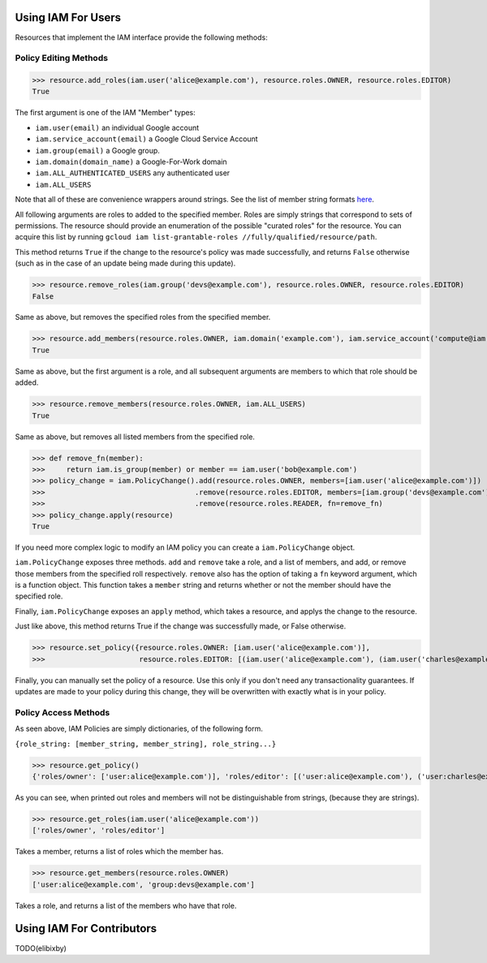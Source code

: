 Using IAM For Users
===================

.. note This document does not explain how Google Cloud IAM works, for that, please check out `the docs <https://cloud.google.com/iam/docs/>`_.

Resources that implement the IAM interface provide the following methods:

Policy Editing Methods
----------------------

>>> resource.add_roles(iam.user('alice@example.com'), resource.roles.OWNER, resource.roles.EDITOR)
True

The first argument is one of the IAM "Member" types:

- ``iam.user(email)`` an individual Google account
- ``iam.service_account(email)`` a Google Cloud Service Account
- ``iam.group(email)`` a Google group.
- ``iam.domain(domain_name)`` a Google-For-Work domain
- ``iam.ALL_AUTHENTICATED_USERS`` any authenticated user
- ``iam.ALL_USERS``

Note that all of these are convenience wrappers around strings. See the list of member string formats `here <https://cloud.google.com/iam/docs/managing-policies>`_.

All following arguments are roles to added to the specified member. Roles are simply strings that correspond to sets of permissions.
The resource should provide an enumeration of the possible "curated roles" for the resource.
You can acquire this list by running ``gcloud iam list-grantable-roles //fully/qualified/resource/path``.

This method returns ``True`` if the change to the resource's policy was made successfully, and returns ``False`` otherwise
(such as in the case of an update being made during this update).

>>> resource.remove_roles(iam.group('devs@example.com'), resource.roles.OWNER, resource.roles.EDITOR)
False

Same as above, but removes the specified roles from the specified member.

>>> resource.add_members(resource.roles.OWNER, iam.domain('example.com'), iam.service_account('compute@iam.my-project.example.com'))
True

Same as above, but the first argument is a role, and all subsequent arguments are members to which that role should be added.

>>> resource.remove_members(resource.roles.OWNER, iam.ALL_USERS)
True

Same as above, but removes all listed members from the specified role.

>>> def remove_fn(member):
>>>     return iam.is_group(member) or member == iam.user('bob@example.com')
>>> policy_change = iam.PolicyChange().add(resource.roles.OWNER, members=[iam.user('alice@example.com')])
>>>                                   .remove(resource.roles.EDITOR, members=[iam.group('devs@example.com')]))
>>>                                   .remove(resource.roles.READER, fn=remove_fn)
>>> policy_change.apply(resource)
True

If you need more complex logic to modify an IAM policy you can create a ``iam.PolicyChange`` object.

``iam.PolicyChange`` exposes three methods. ``add`` and ``remove`` take a role, and a list of members, and add, or remove
those members from the specified roll respectively. ``remove`` also has the option of taking a ``fn`` keyword argument, which is a function object. This function takes a ``member`` string and returns whether or not the member should have the specified role. 

Finally, ``iam.PolicyChange`` exposes an ``apply`` method, which takes a resource, and applys the change to the resource.

Just like above, this method returns True if the change was successfully made, or False otherwise. 

>>> resource.set_policy({resource.roles.OWNER: [iam.user('alice@example.com')],
>>>                      resource.roles.EDITOR: [(iam.user('alice@example.com'), (iam.user('charles@example.com')]})

Finally, you can manually set the policy of a resource. Use this only if you don't need any transactionality guarantees.
If updates are made to your policy during this change, they will be overwritten with exactly what is in your policy.


Policy Access Methods
---------------------

As seen above, IAM Policies are simply dictionaries, of the following form. 

``{role_string: [member_string, member_string], role_string...}``

>>> resource.get_policy()
{'roles/owner': ['user:alice@example.com')], 'roles/editor': [('user:alice@example.com'), ('user:charles@example.com')]}

As you can see, when printed out roles and members will not be distinguishable from strings, (because they are strings).

>>> resource.get_roles(iam.user('alice@example.com'))
['roles/owner', 'roles/editor']

Takes a member, returns a list of roles which the member has.

>>> resource.get_members(resource.roles.OWNER)
['user:alice@example.com', 'group:devs@example.com']

Takes a role, and returns a list of the members who have that role.

Using IAM For Contributors
==========================

TODO(elibixby)
